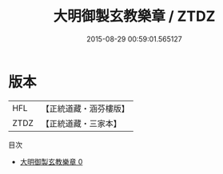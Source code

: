 #+TITLE: 大明御製玄教樂章 / ZTDZ

#+DATE: 2015-08-29 00:59:01.565127
* 版本
 |       HFL|【正統道藏・涵芬樓版】|
 |      ZTDZ|【正統道藏・三家本】|
目次
 - [[file:KR5c0381_000.txt][大明御製玄教樂章 0]]
